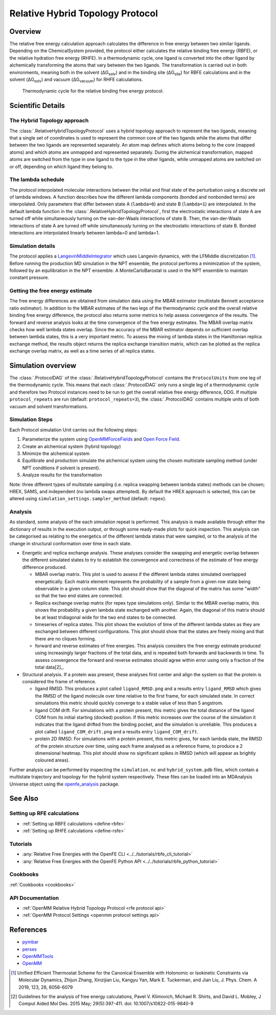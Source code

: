 Relative Hybrid Topology Protocol
=================================

Overview
--------

The relative free energy calculation approach calculates the difference in 
free energy between two similar ligands. Depending on the ChemicalSystem 
provided, the protocol either calculates the relative binding free energy 
(RBFE), or the relative hydration free energy (RHFE). In a thermodynamic 
cycle, one ligand is converted into the other ligand by alchemically 
transforming the atoms that vary between the two ligands. The 
transformation is carried out in both environments, meaning both in the 
solvent (ΔG\ :sub:`solv`\) and in the binding site (ΔG\ :sub:`site`\) for RBFE calculations 
and in the solvent (ΔG\ :sub:`solv`\) and vacuum (ΔG\ :sub:`vacuum`\) for RHFE calculations.

.. _label: Thermodynamic cycle for the relative binding free energy protocol
.. figure:: img/rbfe_thermocycle.png
   :scale: 50%

   Thermodynamic cycle for the relative binding free energy protocol.
   
Scientific Details
------------------

The Hybrid Topology approach
~~~~~~~~~~~~~~~~~~~~~~~~~~~~

The :class:`.RelativeHybridTopologyProtocol` uses a hybrid topology approach to represent the two
ligands, meaning that a single set of coordinates is used to represent the
common core of the two ligands while the atoms that differ between the two
ligands are represented separately. An atom map defines which atoms belong
to the core (mapped atoms) and which atoms are unmapped and represented
separately. During the alchemical transformation, mapped atoms are switched
from the type in one ligand to the type in the other ligands, while unmapped
atoms are switched on or off, depending on which ligand they belong to.

The lambda schedule
~~~~~~~~~~~~~~~~~~~

The protocol interpolated molecular interactions between the initial and final state of the perturbation using a discrete set of lambda windows. A function describes how the different lambda components (bonded and nonbonded terms) are interpolated.
Only parameters that differ between state A (``lambda=0``) and state B (``lambda=1``) are interpolated. 
In the default lambda function in the :class:`.RelativeHybridTopologyProtocol`, first the electrostatic interactions of state A are turned off while simultaneously turning on the van-der-Waals interactions of state B. Then, the van-der-Waals interactions of state A are turned off while simultaneously turning on the electrostatic interactions of state B. Bonded interactions are interpolated linearly between lambda=0 and lambda=1.

Simulation details
~~~~~~~~~~~~~~~~~~

The protocol applies a
`LangevinMiddleIntegrator <https://openmmtools.readthedocs.io/en/latest/api/generated/openmmtools.mcmc.LangevinDynamicsMove.html>`_ which
uses Langevin dynamics, with the LFMiddle discretization [1]_.
Before running the production MD simulation in the NPT ensemble, the protocol performs a minimization of the system, followed by an equilibration in the NPT ensemble. A MonteCarloBarostat is used in the NPT ensemble to maintain constant pressure.

Getting the free energy estimate
~~~~~~~~~~~~~~~~~~~~~~~~~~~~~~~~

The free energy differences are obtained from simulation data using the MBAR estimator (multistate Bennett acceptance ratio estimator).
In addition to the MBAR estimates of the two legs of the thermodynamic cycle and the overall relative binding free energy difference,
the protocol also returns some metrics to help assess convergence of the results. 
The forward and reverse analysis looks at the time convergence of the free energy estimates. 
The MBAR overlap matrix checks how well lambda states overlap. Since the accuracy of the MBAR estimator depends on sufficient overlap between lambda states, this is a very important metric.
To assess the mixing of lambda states in the Hamiltonian replica exchange method, the results object returns the replica exchange transition matrix, which can be plotted as the replica exchange overlap matrix, as well as a time series of all replica states.

Simulation overview
-------------------

The :class:`.ProtocolDAG` of the :class:`.RelativeHybridTopologyProtocol` contains the ``ProtocolUnits`` from one leg of the thermodynamic
cycle. 
This means that each :class:`.ProtocolDAG` only runs a single leg of a thermodynamic cycle and therefore two Protocol instances need to be run to get the overall relative free energy difference, DDG. 
If multiple ``protocol_repeats`` are run (default: ``protocol_repeats=3``), the :class:`.ProtocolDAG` contains multiple units of both vacuum and solvent transformations.

Simulation Steps
~~~~~~~~~~~~~~~~

Each Protocol simulation Unit carries out the following steps:

1. Parameterize the system using `OpenMMForceFields <https://github.com/openmm/openmmforcefields>`_ and `Open Force Field <https://github.com/openforcefield/openff-forcefields>`_.
2. Create an alchemical system (hybrid topology)
3. Minimize the alchemical system
4. Equilibrate and production simulate the alchemical system using the chosen multistate sampling method (under NPT conditions if solvent is present).
5. Analyze results for the transformation

Note: three different types of multistate sampling (i.e. replica swapping between lambda states) methods can be chosen; HREX, SAMS, and independent (no lambda swaps attempted). By default the HREX approach is selected, this can be altered using ``simulation_settings.sampler_method`` (default: ``repex``).

Analysis
~~~~~~~~

As standard, some analysis of the each simulation repeat is performed.
This analysis is made available through either the dictionary of results in the execution output,
or through some ready-made plots for quick inspection.
This analysis can be categorised as relating
to the energetics of the different lambda states that were sampled,
or to the analysis of the change in structural conformation over time in each state.

.. todo: issue 792, consolidate this page into its own analysis page and link both RBFE and AFE pages to it

* Energetic and replica exchange analysis.  These analyses consider the swapping and energetic overlap between the
  different simulated states to try to establish the convergence and correctness of the estimate of free energy
  difference produced.

  * MBAR overlap matrix.  This plot is used to assess if the different lambda states simulated overlapped energetically.
    Each matrix element represents the probability of a sample from a given row state being observable in a given column
    state.
    This plot should show that the diagonal of the matrix has some "width" so that the two end states are connected.
  * Replica exchange overlap matrix (for repex type simulations only).  Similar to the MBAR overlap matrix, this shows
    the probability a given lambda state exchanged with another.  Again, the diagonal of this matrix should be at least
    tridiagonal wide for the two end states to be connected.
  * timeseries of replica states.  This plot shows the evolution of time of the different lambda states as they are
    exchanged between different configurations.
    This plot should show that the states are freely mixing and that there are no cliques forming.
  * forward and reverse estimates of free energies.  This analysis considers the free energy estimate produced using
    increasingly larger fractions of the total data, and is repeated both forwards and backwards in time.
    To assess convergence the forward and reverse estimates should agree within error using only a fraction of the total
    data[2]_.

* Structural analysis. If a protein was present, these analyses first center and align the system so that
  the protein is considered the frame of reference.

  * ligand RMSD.  This produces a plot called ``ligand_RMSD.png`` and a results entry ``ligand_RMSD`` which gives the
    RMSD of the ligand molecule over time relative to the first frame, for each simulated state.  In correct simulations
    this metric should quickly converge to a stable value of less than 5 angstrom.
  * ligand COM drift.  For simulations with a protein present, this metric gives the total distance of the ligand COM
    from its initial starting (docked) position.  If this metric increases over the course of the simulation it
    indicates that the ligand drifted from the binding pocket, and the simulation is unreliable.
    This produces a plot called ``ligand_COM_drift.png`` and a results entry ``ligand_COM_drift``.
  * protein 2D RMSD.  For simulations with a protein present, this metric gives, for each lambda state, the RMSD of the
    protein structure over time, using each frame analysed as a reference frame, to produce a 2 dimensional heatmap.
    This plot should show no significant spikes in RMSD (which will appear as brightly coloured areas).

Further analysis can be performed by inspecting the ``simulation.nc`` and ``hybrid_system.pdb`` files,
which contain a multistate trajectory and topology for the hybrid system respectively.
These files can be loaded into an MDAnalysis Universe object using the `openfe_analysis`_ package.

See Also
--------

Setting up RFE calculations
~~~~~~~~~~~~~~~~~~~~~~~~~~~

* :ref:`Setting up RBFE calculations <define-rbfe>`
* :ref:`Setting up RHFE calculations <define-rsfe>`

Tutorials
~~~~~~~~~

* :any:`Relative Free Energies with the OpenFE CLI <../../tutorials/rbfe_cli_tutorial>`
* :any:`Relative Free Energies with the OpenFE Python API <../../tutorials/rbfe_python_tutorial>`

Cookbooks
~~~~~~~~~

:ref:`Cookbooks <cookbooks>`

API Documentation
~~~~~~~~~~~~~~~~~

* :ref:`OpenMM Relative Hybrid Topology Protocol <rfe protocol api>`
* :ref:`OpenMM Protocol Settings <openmm protocol settings api>`

References
----------
* `pymbar <https://pymbar.readthedocs.io/en/stable/>`_
* `perses <https://perses.readthedocs.io/en/latest/>`_
* `OpenMMTools <https://openmmtools.readthedocs.io/en/stable/>`_
* `OpenMM <https://openmm.org/>`_

.. [1] Unified Efficient Thermostat Scheme for the Canonical Ensemble with Holonomic or Isokinetic Constraints via Molecular Dynamics, Zhijun Zhang, Xinzijian Liu, Kangyu Yan, Mark E. Tuckerman, and Jian Liu, J. Phys. Chem. A 2019, 123, 28, 6056-6079
.. [2] Guidelines for the analysis of free energy calculations, Pavel V. Klimovich, Michael R. Shirts, and David L. Mobley, J Comput Aided Mol Des. 2015 May; 29(5):397-411. doi: 10.1007/s10822-015-9840-9

.. _openfe_analysis: https://github.com/OpenFreeEnergy/openfe_analysis